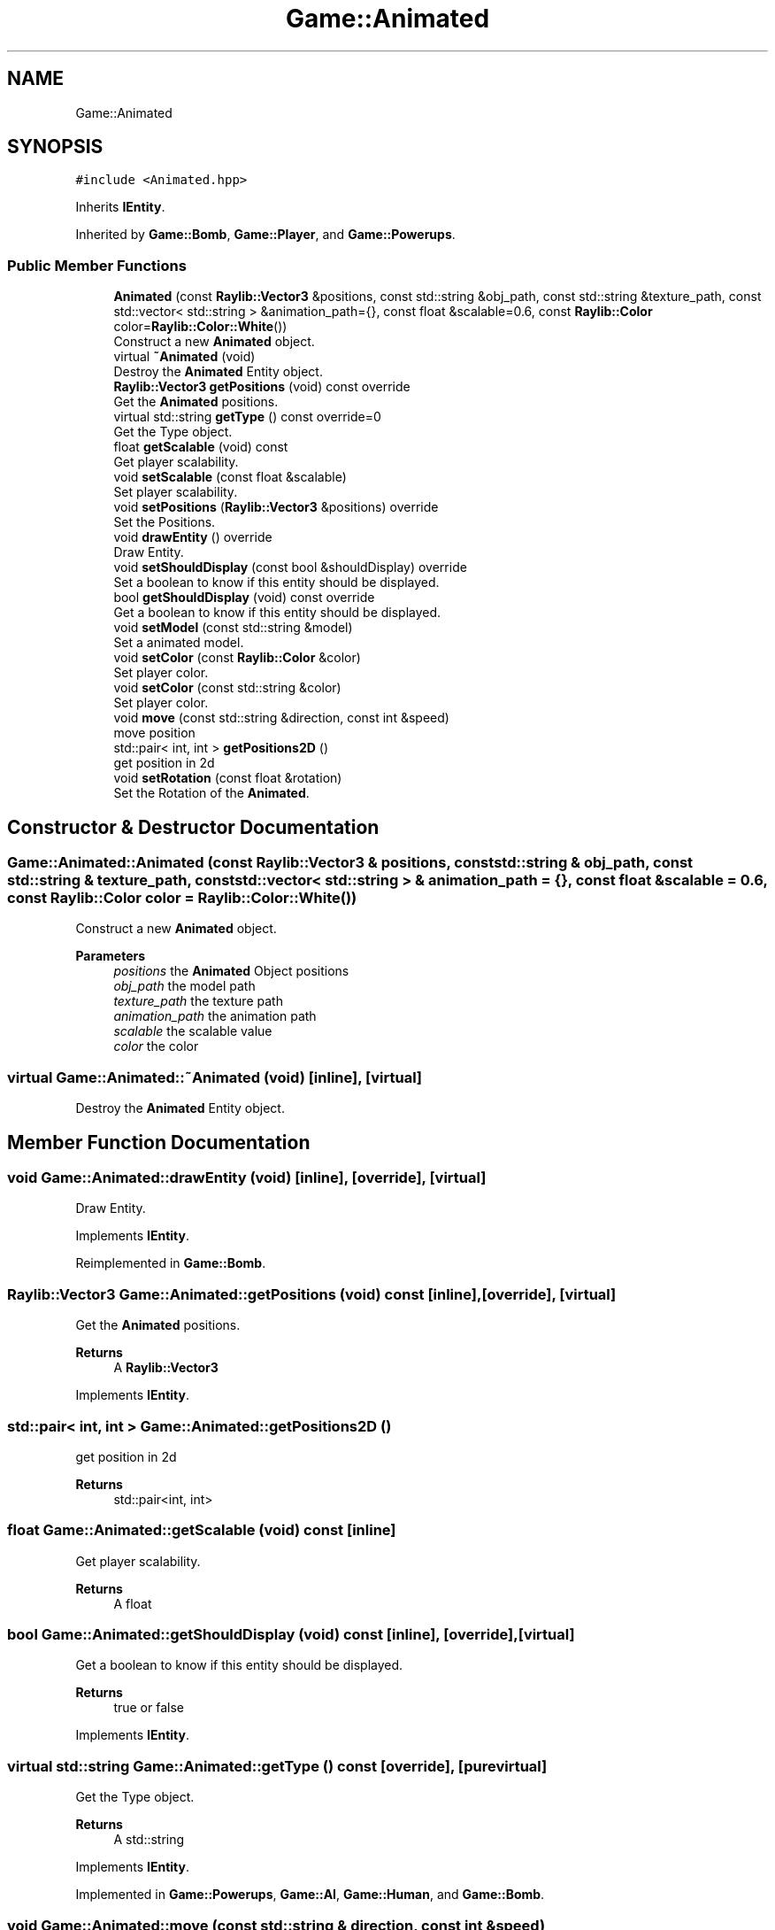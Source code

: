 .TH "Game::Animated" 3 "Mon Jun 21 2021" "Version 2.0" "Bomberman" \" -*- nroff -*-
.ad l
.nh
.SH NAME
Game::Animated
.SH SYNOPSIS
.br
.PP
.PP
\fC#include <Animated\&.hpp>\fP
.PP
Inherits \fBIEntity\fP\&.
.PP
Inherited by \fBGame::Bomb\fP, \fBGame::Player\fP, and \fBGame::Powerups\fP\&.
.SS "Public Member Functions"

.in +1c
.ti -1c
.RI "\fBAnimated\fP (const \fBRaylib::Vector3\fP &positions, const std::string &obj_path, const std::string &texture_path, const std::vector< std::string > &animation_path={}, const float &scalable=0\&.6, const \fBRaylib::Color\fP color=\fBRaylib::Color::White\fP())"
.br
.RI "Construct a new \fBAnimated\fP object\&. "
.ti -1c
.RI "virtual \fB~Animated\fP (void)"
.br
.RI "Destroy the \fBAnimated\fP Entity object\&. "
.ti -1c
.RI "\fBRaylib::Vector3\fP \fBgetPositions\fP (void) const override"
.br
.RI "Get the \fBAnimated\fP positions\&. "
.ti -1c
.RI "virtual std::string \fBgetType\fP () const override=0"
.br
.RI "Get the Type object\&. "
.ti -1c
.RI "float \fBgetScalable\fP (void) const"
.br
.RI "Get player scalability\&. "
.ti -1c
.RI "void \fBsetScalable\fP (const float &scalable)"
.br
.RI "Set player scalability\&. "
.ti -1c
.RI "void \fBsetPositions\fP (\fBRaylib::Vector3\fP &positions) override"
.br
.RI "Set the Positions\&. "
.ti -1c
.RI "void \fBdrawEntity\fP () override"
.br
.RI "Draw Entity\&. "
.ti -1c
.RI "void \fBsetShouldDisplay\fP (const bool &shouldDisplay) override"
.br
.RI "Set a boolean to know if this entity should be displayed\&. "
.ti -1c
.RI "bool \fBgetShouldDisplay\fP (void) const override"
.br
.RI "Get a boolean to know if this entity should be displayed\&. "
.ti -1c
.RI "void \fBsetModel\fP (const std::string &model)"
.br
.RI "Set a animated model\&. "
.ti -1c
.RI "void \fBsetColor\fP (const \fBRaylib::Color\fP &color)"
.br
.RI "Set player color\&. "
.ti -1c
.RI "void \fBsetColor\fP (const std::string &color)"
.br
.RI "Set player color\&. "
.ti -1c
.RI "void \fBmove\fP (const std::string &direction, const int &speed)"
.br
.RI "move position "
.ti -1c
.RI "std::pair< int, int > \fBgetPositions2D\fP ()"
.br
.RI "get position in 2d "
.ti -1c
.RI "void \fBsetRotation\fP (const float &rotation)"
.br
.RI "Set the Rotation of the \fBAnimated\fP\&. "
.in -1c
.SH "Constructor & Destructor Documentation"
.PP 
.SS "Game::Animated::Animated (const \fBRaylib::Vector3\fP & positions, const std::string & obj_path, const std::string & texture_path, const std::vector< std::string > & animation_path = \fC{}\fP, const float & scalable = \fC0\&.6\fP, const \fBRaylib::Color\fP color = \fC\fBRaylib::Color::White\fP()\fP)"

.PP
Construct a new \fBAnimated\fP object\&. 
.PP
\fBParameters\fP
.RS 4
\fIpositions\fP the \fBAnimated\fP Object positions 
.br
\fIobj_path\fP the model path 
.br
\fItexture_path\fP the texture path 
.br
\fIanimation_path\fP the animation path 
.br
\fIscalable\fP the scalable value 
.br
\fIcolor\fP the color 
.RE
.PP

.SS "virtual Game::Animated::~Animated (void)\fC [inline]\fP, \fC [virtual]\fP"

.PP
Destroy the \fBAnimated\fP Entity object\&. 
.SH "Member Function Documentation"
.PP 
.SS "void Game::Animated::drawEntity (void)\fC [inline]\fP, \fC [override]\fP, \fC [virtual]\fP"

.PP
Draw Entity\&. 
.PP
Implements \fBIEntity\fP\&.
.PP
Reimplemented in \fBGame::Bomb\fP\&.
.SS "\fBRaylib::Vector3\fP Game::Animated::getPositions (void) const\fC [inline]\fP, \fC [override]\fP, \fC [virtual]\fP"

.PP
Get the \fBAnimated\fP positions\&. 
.PP
\fBReturns\fP
.RS 4
A \fBRaylib::Vector3\fP 
.RE
.PP

.PP
Implements \fBIEntity\fP\&.
.SS "std::pair< int, int > Game::Animated::getPositions2D ()"

.PP
get position in 2d 
.PP
\fBReturns\fP
.RS 4
std::pair<int, int> 
.RE
.PP

.SS "float Game::Animated::getScalable (void) const\fC [inline]\fP"

.PP
Get player scalability\&. 
.PP
\fBReturns\fP
.RS 4
A float 
.RE
.PP

.SS "bool Game::Animated::getShouldDisplay (void) const\fC [inline]\fP, \fC [override]\fP, \fC [virtual]\fP"

.PP
Get a boolean to know if this entity should be displayed\&. 
.PP
\fBReturns\fP
.RS 4
true or false 
.RE
.PP

.PP
Implements \fBIEntity\fP\&.
.SS "virtual std::string Game::Animated::getType () const\fC [override]\fP, \fC [pure virtual]\fP"

.PP
Get the Type object\&. 
.PP
\fBReturns\fP
.RS 4
A std::string 
.RE
.PP

.PP
Implements \fBIEntity\fP\&.
.PP
Implemented in \fBGame::Powerups\fP, \fBGame::AI\fP, \fBGame::Human\fP, and \fBGame::Bomb\fP\&.
.SS "void Game::Animated::move (const std::string & direction, const int & speed)"

.PP
move position 
.PP
\fBParameters\fP
.RS 4
\fIdirection\fP 
.RE
.PP

.SS "void Game::Animated::setColor (const \fBRaylib::Color\fP & color)\fC [inline]\fP"

.PP
Set player color\&. 
.PP
\fBParameters\fP
.RS 4
\fIcolor\fP A const reference to a \fBRaylib::Color\fP 
.RE
.PP

.SS "void Game::Animated::setColor (const std::string & color)\fC [inline]\fP"

.PP
Set player color\&. 
.PP
\fBParameters\fP
.RS 4
\fIcolor\fP A const reference to a string 
.RE
.PP

.SS "void Game::Animated::setModel (const std::string & model)"

.PP
Set a animated model\&. 
.PP
\fBParameters\fP
.RS 4
\fImodel\fP A const reference to a string describing the player name 
.RE
.PP

.SS "void Game::Animated::setPositions (\fBRaylib::Vector3\fP & positions)\fC [inline]\fP, \fC [override]\fP, \fC [virtual]\fP"

.PP
Set the Positions\&. 
.PP
\fBParameters\fP
.RS 4
\fIpositions\fP A vector3 
.RE
.PP

.PP
Implements \fBIEntity\fP\&.
.SS "void Game::Animated::setRotation (const float & rotation)\fC [inline]\fP"

.PP
Set the Rotation of the \fBAnimated\fP\&. 
.PP
\fBParameters\fP
.RS 4
\fIrotation\fP 
.RE
.PP

.SS "void Game::Animated::setScalable (const float & scalable)\fC [inline]\fP"

.PP
Set player scalability\&. 
.PP
\fBParameters\fP
.RS 4
\fIscalable\fP A float 
.RE
.PP

.SS "void Game::Animated::setShouldDisplay (const bool & shouldDisplay)\fC [inline]\fP, \fC [override]\fP, \fC [virtual]\fP"

.PP
Set a boolean to know if this entity should be displayed\&. 
.PP
\fBParameters\fP
.RS 4
\fIshouldDisplay\fP A boolean to know if this entity should be displayed 
.RE
.PP

.PP
Implements \fBIEntity\fP\&.

.SH "Author"
.PP 
Generated automatically by Doxygen for Bomberman from the source code\&.
